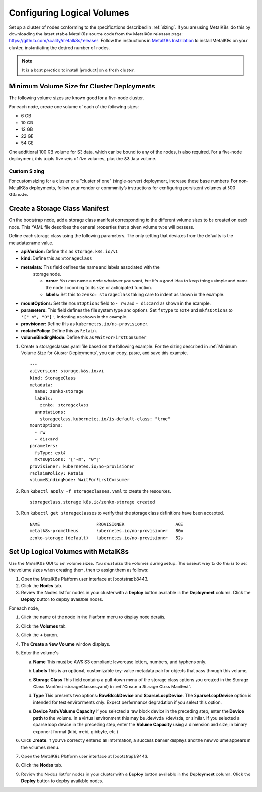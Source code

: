.. _configure_logical_volumes:

Configuring Logical Volumes
===========================

Set up a cluster of nodes conforming to the specifications described in
:ref:`sizing`. If you are using MetalK8s, do this by downloading the latest
stable MetalK8s source code from the MetalK8s releases page:
https://github.com/scality/metalk8s/releases. Follow the instructions in
`MetalK8s Installation
<https://documentation.scality.com/metalk8s/2.4.2/installation/index.html>`_
to install MetalK8s on your cluster, instantiating the desired number of nodes.

.. note::

   It is a best practice to install |product| on a fresh cluster.

.. _Minimum Volume Size for Cluster Deployments:

Minimum Volume Size for Cluster Deployments
-------------------------------------------

The following volume sizes are known good for a five-node cluster.

For each node, create one volume of each of the following sizes:

- 6 GB
- 10 GB
- 12 GB
- 22 GB
- 54 GB

One additional 100 GB volume for S3 data, which can be bound to any of the
nodes, is also required. For a five-node deployment, this totals five sets of
five volumes, plus the S3 data volume.

Custom Sizing
~~~~~~~~~~~~~

For custom sizing for a cluster or a "cluster of one" (single-server)
deployment, increase these base numbers. For non-MetalK8s deployments, follow
your vendor or community’s instructions for configuring persistent volumes at
500 GB/node.

.. _Create a Storage Class Manifest:

Create a Storage Class Manifest
-------------------------------

On the bootstrap node, add a storage class manifest corresponding to the
different volume sizes to be created on each node. This YAML file describes the
general properties that a given volume type will possess.

Define each storage class using the following parameters. The only setting that
deviates from the defaults is the metadata:name value. 

* **apiVersion:** Define this as ``storage.k8s.io/v1``
* **kind:** Define this as ``StorageClass``
* **metadata:** This field defines the name and labels associated with the
   storage node.
   
   * **name:** You can name a node whatever you want, but it's a good idea to
     keep things simple and name the node according to its size or anticipated
     function.
   * **labels:** Set this to ``zenko: storageclass`` taking care to indent as
     shown in the example.

* **mountOptions:** Set the ``mountOptions`` field to ``- rw`` and ``- discard``
  as shown in the example.
* **parameters:** This field defines the file system type and options. Set
  ``fstype`` to ``ext4`` and ``mkfsOptions`` to ``'["-m", "0"]'``, indenting as
  shown in the example.
* **provisioner:** Define this as ``kubernetes.io/no-provisioner``.
* **reclaimPolicy:** Define this as ``Retain``.
* **volumeBindingMode:** Define this as ``WaitForFirstConsumer``.

#. Create a storageclasses.yaml file based on the following example. For the
   sizing described in :ref:`Minimum Volume Size for Cluster Deployments`,
   you can copy, paste, and save this example.

   ::

    ---
    apiVersion: storage.k8s.io/v1
    kind: StorageClass
    metadata:
      name: zenko-storage
      labels:
        zenko: storageclass
      annotations:
        storageclass.kubernetes.io/is-default-class: "true"
    mountOptions:
      - rw
      - discard
    parameters:
      fsType: ext4
      mkfsOptions: '["-m", "0"]'
    provisioner: kubernetes.io/no-provisioner
    reclaimPolicy: Retain
    volumeBindingMode: WaitForFirstConsumer

#. Run ``kubectl apply -f storageclasses.yaml`` to create the resources.

   ::
      
      storageclass.storage.k8s.io/zenko-storage created

#. Run ``kubectl get storageclasses`` to verify that the storage class definitions have
   been accepted.

   ::

      NAME                      PROVISIONER                    AGE
      metalk8s-prometheus       kubernetes.io/no-provisioner   80m
      zenko-storage (default)   kubernetes.io/no-provisioner   52s

Set Up Logical Volumes with MetalK8s
------------------------------------

Use the MetalK8s GUI to set volume sizes. You *must* size the volumes during
setup. The easiest way to do this is to set the volume sizes when creating them,
then to assign them as follows:

#. Open the MetalK8s Platform user interface at [bootstrap]:8443.

#. Click the **Nodes** tab.

#. Review the Nodes list for nodes in your cluster with a **Deploy** button
   available in the **Deployment** column. Click the **Deploy** button to deploy
   available nodes.

For each node,

#. Click the name of the node in the Platform menu to display node details.

   .. image:: ../Graphics/MK8s_node_select.png
      :width: 75%

#. Click the **Volumes** tab.

   .. image:: ../Graphics/MK8s_details.png
      :width: 50%

#. Click the **+** button.

   .. image:: ../Graphics/MK8s_volume_tab.png
      :width: 75%

#. The **Create a New Volume** window displays.

   .. image:: ../Graphics/MK8s_volume_create.png
      :width: 100%

#. Enter the volume's

   a. **Name** This must be AWS S3 compliant: lowercase letters, numbers, and
      hyphens only.
   #. **Labels** This is an optional, customizable key-value metadata pair for
      objects that pass through this volume.
   #. **Storage Class** This field contains a pull-down menu of the storage
      class options you created in the Storage Class Manifest
      (storageClasses.yaml) in :ref:`Create a Storage Class Manifest`.
   #. **Type** This presents two options: **RawBlockDevice** and
      **SparseLoopDevice**. The **SparseLoopDevice** option is intended for test
      environments only. Expect performance degradation if you select this option.      
   #. **Device Path**\/**Volume Capacity** If you selected a raw block device in
      the preceding step, enter the **Device path** to the volume. In a virtual
      environment this may be /dev/vda, /dev/sda, or similar. If you selected a
      sparse loop device in the preceding step, enter the **Volume Capacity**
      using a dimension and size, in binary exponent format (kibi, mebi,
      gibibyte, etc.)

      .. image:: ../Graphics/MK8s_volume_create_filled_in.png

#. Click **Create**. If you've correctly entered all information, a success
   banner displays and the new volume appears in the volumes menu.

   .. image:: ../Graphics/MK8s_volume_create_success.png

#. Open the MetalK8s Platform user interface at [bootstrap]:8443.

#. Click the **Nodes** tab.

#. Review the Nodes list for nodes in your cluster with a **Deploy** button
   available in the **Deployment** column. Click the **Deploy** button to deploy
   available nodes.

.. _latest-release: https://github.com/scality/metalk8s/releases
